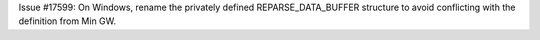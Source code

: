 Issue #17599: On Windows, rename the privately defined REPARSE_DATA_BUFFER
structure to avoid conflicting with the definition from Min GW.